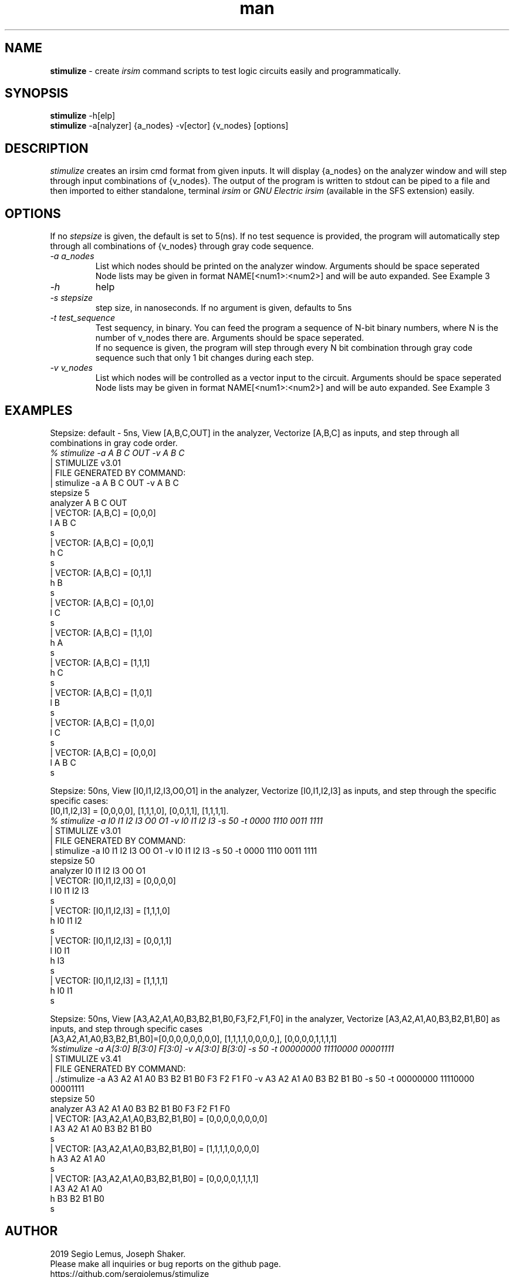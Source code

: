 .\" Manpage for stimulize.
.\" Create a git pull request at https://github.com/sergiolemus/stimulize 
.TH man 1 "28 March 2019" "1.0" "STIMULIZE User Manual"
.SH NAME
.B stimulize 
\- create 
.I irsim 
command scripts to test logic circuits easily and programmatically.

.SH SYNOPSIS
.B stimulize 
-h[elp]
.br
.B stimulize
-a[nalyzer] {a_nodes} -v[ector] {v_nodes} [options]

.SH DESCRIPTION
.I stimulize
creates an irsim cmd format from given inputs. It will display {a_nodes} on the analyzer window
and will step through input combinations of {v_nodes}. The output of the program is written
to stdout can be piped to a file and then imported to either standalone, terminal
.I irsim
or 
.I GNU Electric irsim 
(available in the SFS extension) easily.

.SH OPTIONS
If no 
.I stepsize 
is given, the default is set to 5(ns). If no test sequence is provided, the program will
automatically step through all combinations of {v_nodes} through gray code sequence.
.br
.PP
.TP
.IR \-a " " a_nodes
List which nodes should be printed on the analyzer window. Arguments should be space seperated
.br
Node lists may be given in format NAME[<num1>:<num2>] and will be auto expanded. See Example 3
.TP
.IR \-h
help
.TP
.IR \-s " " stepsize
step size, in nanoseconds. If no argument is given, defaults to 5ns
.TP
.IR \-t " " test_sequence
Test sequency, in binary. You can feed the program a sequence of N-bit binary numbers, where
N is the number of v_nodes there are. Arguments should be space seperated. 
.br
If no sequence is given, the program will step through every N bit combination through gray code
sequence such that only 1 bit changes during each step.
.TP
.IR \-v " " v_nodes
List which nodes will be controlled as a vector input to the circuit. Arguments should be space seperated
.br
Node lists may be given in format NAME[<num1>:<num2>] and will be auto expanded. See Example 3

.SH EXAMPLES
.PP
.br
Stepsize: default - 5ns, View [A,B,C,OUT] in the analyzer, Vectorize [A,B,C] as inputs, and step through all combinations in
gray code order.
.br
\fI% stimulize \-a A B C OUT \-v A B C\fR
.br
| STIMULIZE v3.01
.br
| FILE GENERATED BY COMMAND:
.br
| stimulize -a A B C OUT -v A B C 
.br
stepsize 5
.br
analyzer A B C OUT 
.br
| VECTOR: [A,B,C] = [0,0,0]
.br
l A B C
.br
s
.br
| VECTOR: [A,B,C] = [0,0,1]
.br
h C 
.br
s
.br
| VECTOR: [A,B,C] = [0,1,1]
.br
h B 
.br
s
.br
| VECTOR: [A,B,C] = [0,1,0]
.br
l C 
.br
s
.br
| VECTOR: [A,B,C] = [1,1,0]
.br
h A 
.br
s
.br
| VECTOR: [A,B,C] = [1,1,1]
.br
h C 
.br
s
.br
| VECTOR: [A,B,C] = [1,0,1]
.br
l B 
.br
s
.br
| VECTOR: [A,B,C] = [1,0,0]
.br
l C 
.br
s
.br
| VECTOR: [A,B,C] = [0,0,0]
.br
l A B C 
.br
s
.PP
Stepsize: 50ns, View [I0,I1,I2,I3,O0,O1] in the analyzer, Vectorize [I0,I1,I2,I3] as inputs, and step through
the specific specific cases:
.br
[I0,I1,I2,I3] = [0,0,0,0], [1,1,1,0], [0,0,1,1], [1,1,1,1].
.br
\fI% stimulize \-a I0 I1 I2 I3 O0 O1 \-v I0 I1 I2 I3 -s 50 -t 0000 1110 0011 1111\fR
.br
| STIMULIZE v3.01
.br
| FILE GENERATED BY COMMAND:
.br
| stimulize -a I0 I1 I2 I3 O0 O1 -v I0 I1 I2 I3 -s 50 -t 0000 1110 0011 1111 
.br
stepsize 50
.br
analyzer I0 I1 I2 I3 O0 O1 
.br
| VECTOR: [I0,I1,I2,I3] = [0,0,0,0]
.br
l I0 I1 I2 I3 
.br
s
.br
| VECTOR: [I0,I1,I2,I3] = [1,1,1,0]
.br
h I0 I1 I2 
.br
s
.br
| VECTOR: [I0,I1,I2,I3] = [0,0,1,1]
.br
l I0 I1 
.br
h I3 
.br
s
.br
| VECTOR: [I0,I1,I2,I3] = [1,1,1,1]
.br
h I0 I1 
.br
s
.PP
Stepsize: 50ns, View [A3,A2,A1,A0,B3,B2,B1,B0,F3,F2,F1,F0] in the analyzer, Vectorize [A3,A2,A1,A0,B3,B2,B1,B0] as inputs, 
and step through specific cases
.br
[A3,A2,A1,A0,B3,B2,B1,B0]=[0,0,0,0,0,0,0,0], [1,1,1,1,0,0,0,0,], [0,0,0,0,1,1,1,1]
.br
\fI%stimulize -a A[3:0] B[3:0] F[3:0] -v A[3:0] B[3:0] -s 50 -t 00000000 11110000 00001111\fR
.br
| STIMULIZE v3.41
.br
| FILE GENERATED BY COMMAND:
.br
| ./stimulize -a A3 A2 A1 A0 B3 B2 B1 B0 F3 F2 F1 F0 -v A3 A2 A1 A0 B3 B2 B1 B0 -s 50 -t 00000000 11110000 00001111 
.br
stepsize 50
.br
analyzer A3 A2 A1 A0 B3 B2 B1 B0 F3 F2 F1 F0 
.br
| VECTOR: [A3,A2,A1,A0,B3,B2,B1,B0] = [0,0,0,0,0,0,0,0]
.br
l A3 A2 A1 A0 B3 B2 B1 B0 
.br
s
.br
| VECTOR: [A3,A2,A1,A0,B3,B2,B1,B0] = [1,1,1,1,0,0,0,0]
.br
h A3 A2 A1 A0 
.br
s
.br
| VECTOR: [A3,A2,A1,A0,B3,B2,B1,B0] = [0,0,0,0,1,1,1,1]
.br
l A3 A2 A1 A0 
.br
h B3 B2 B1 B0 
.br
s

.SH AUTHOR
2019 Segio Lemus, Joseph Shaker.
.br
Please make all inquiries or bug reports on the github page.
.br
https://github.com/sergiolemus/stimulize
.PP
Redistribution and use in source and binary forms, with or without
modification, are permitted provided that the following conditions are met:
.br
* Redistributions of source code must retain the above copyright notice, this
list of conditions and the following disclaimer.
.br
* Redistributions in binary form must reproduce the above copyright notice,
this list of conditions and the following disclaimer in the documentation
and/or other materials provided with the distribution.
.br
THIS SOFTWARE IS PROVIDED BY THE COPYRIGHT HOLDERS AND CONTRIBUTORS "AS IS"
AND ANY EXPRESS OR IMPLIED WARRANTIES, INCLUDING, BUT NOT LIMITED TO, THE
IMPLIED WARRANTIES OF MERCHANTABILITY AND FITNESS FOR A PARTICULAR PURPOSE ARE
DISCLAIMED. IN NO EVENT SHALL THE COPYRIGHT HOLDER OR CONTRIBUTORS BE LIABLE
FOR ANY DIRECT, INDIRECT, INCIDENTAL, SPECIAL, EXEMPLARY, OR CONSEQUENTIAL
DAMAGES (INCLUDING, BUT NOT LIMITED TO, PROCUREMENT OF SUBSTITUTE GOODS OR
SERVICES; LOSS OF USE, DATA, OR PROFITS; OR BUSINESS INTERRUPTION) HOWEVER
CAUSED AND ON ANY THEORY OF LIABILITY, WHETHER IN CONTRACT, STRICT LIABILITY,
OR TORT (INCLUDING NEGLIGENCE OR OTHERWISE) ARISING IN ANY WAY OUT OF THE USE
OF THIS SOFTWARE, EVEN IF ADVISED OF THE POSSIBILITY OF SUCH DAMAGE.